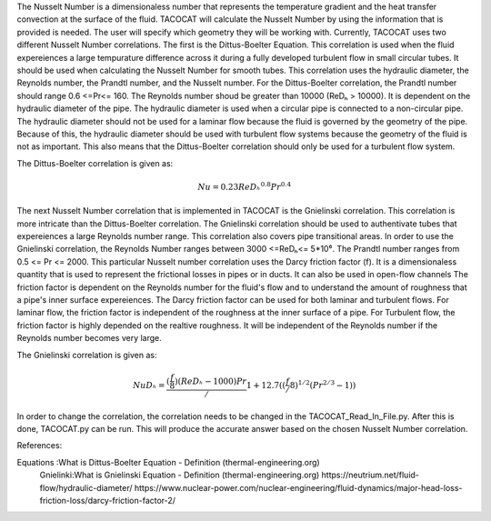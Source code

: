The Nusselt Number is a dimensionaless number that represents the temperature gradient and the heat transfer convection at the surface of the fluid. 
TACOCAT will calculate the Nusselt Number by using the information that is provided is needed.
The user will specify which geometry they will be working with. Currently, TACOCAT uses two different Nusselt Number correlations.
The first is the Dittus-Boelter Equation. This correlation is used when the fluid expereiences a large tempurature difference across it during a fully developed turbulent flow in small circular tubes.
It should be used when calculating the Nusselt Number for smooth tubes. 
This correlation uses the hydraulic diameter, the Reynolds number, the Prandtl number, and the Nusselt number.
For the Dittus-Boelter correlation, the Prandtl number should range 0.6 <=Pr<= 160.
The Reynolds number shoud be greater than 10000 (ReDₕ > 10000).  
It is dependent on the hydraulic diameter of the pipe.
The hydraulic diameter is used when a circular pipe is connected to a non-circular pipe. 
The hydraulic diameter should not be used for a laminar flow because the fluid is governed by the geometry of the pipe.
Because of this, the hydraulic diameter should be used with turbulent flow systems because the geometry of the fluid is not as important.
This also means that the Dittus-Boelter correlation should only be used for a turbulent flow system.

The Dittus-Boelter correlation is given as:

.. math::

    Nu=0.23ReDₕ^{0.8} Pr^{0.4} 

The next Nusselt Number correlation that is implemented in TACOCAT is the Gnielinski correlation. This correlation is more intricate than the Dittus-Boelter correlation. 
The Gnielinski correlation should be used to authentivate tubes that expereiences a large Reynolds number range. This correlation also covers pipe transitional areas.
In order to use the Gnielinski correlation, the Reynolds Number ranges between 3000 <=ReDₕ<= 5*10⁶. The Prandtl number ranges from 0.5 <= Pr <= 2000.
This particular Nusselt number correlation uses the Darcy friction factor (f). It is a dimensionaless quantity that is used to represent the frictional losses in pipes or in ducts. It can also be used in open-flow channels
The friction factor is dependent on the Reynolds number for the fluid's flow and to understand the amount of roughness that a pipe's inner surface expereiences. 
The Darcy friction factor can be used for both laminar and turbulent flows. For laminar flow, the friction factor is independent of the roughness at the inner surface of a pipe. 
For Turbulent flow, the friction factor is highly depended on the realtive roughness. It will be independent of the Reynolds number if the Reynolds number becomes very large.

The Gnielinski correlation is given as:

.. math::
    
    NuDₕ = \frac{(\frac{f}{8})(ReDₕ-1000)Pr}/{1+12.7((\frac{f}/{8})^{1/2}(Pr^{2/3}-1))}

In order to change the correlation, the correlation needs to be changed in the TACOCAT_Read_In_File.py. 
After this is done, TACOCAT.py can be run. This will produce the accurate answer based on the chosen Nusselt Number correlation.


References:

Equations :What is Dittus-Boelter Equation - Definition (thermal-engineering.org)
 Gnielinki:What is Gnielinski Equation - Definition (thermal-engineering.org)
 https://neutrium.net/fluid-flow/hydraulic-diameter/
 https://www.nuclear-power.com/nuclear-engineering/fluid-dynamics/major-head-loss-friction-loss/darcy-friction-factor-2/